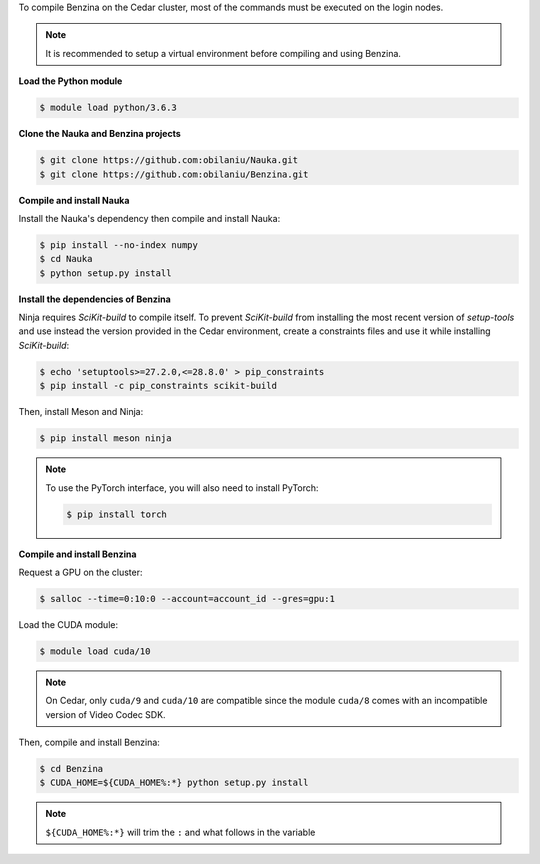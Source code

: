 To compile Benzina on the Cedar cluster, most of the commands must be executed
on the login nodes.

.. Note::
   It is recommended to setup a virtual environment before compiling and using
   Benzina.

**Load the Python module**

.. code-block:: bash

    $ module load python/3.6.3

**Clone the Nauka and Benzina projects**

.. code-block:: bash

    $ git clone https://github.com:obilaniu/Nauka.git
    $ git clone https://github.com:obilaniu/Benzina.git

**Compile and install Nauka**

Install the Nauka's dependency then compile and install Nauka:

.. code-block:: bash

    $ pip install --no-index numpy
    $ cd Nauka
    $ python setup.py install

**Install the dependencies of Benzina**

Ninja requires *SciKit-build* to compile itself. To prevent *SciKit-build* from
installing the most recent version of *setup-tools* and use instead the version
provided in the Cedar environment, create a constraints files and use it while
installing *SciKit-build*:

.. code-block:: bash

    $ echo 'setuptools>=27.2.0,<=28.8.0' > pip_constraints
    $ pip install -c pip_constraints scikit-build

Then, install Meson and Ninja:

.. code-block:: bash

    $ pip install meson ninja

.. Note::
   To use the PyTorch interface, you will also need to install PyTorch:

   .. code-block:: bash

       $ pip install torch

**Compile and install Benzina**

Request a GPU on the cluster:

.. code-block:: bash

    $ salloc --time=0:10:0 --account=account_id --gres=gpu:1

Load the CUDA module:

.. code-block:: bash

    $ module load cuda/10

.. Note::
   On Cedar, only ``cuda/9`` and ``cuda/10`` are compatible since the module
   ``cuda/8`` comes with an incompatible version of Video Codec SDK.

Then, compile and install Benzina:

.. code-block:: bash

    $ cd Benzina
    $ CUDA_HOME=${CUDA_HOME%:*} python setup.py install

.. Note::
   ``${CUDA_HOME%:*}`` will trim the ``:`` and what follows in the variable
